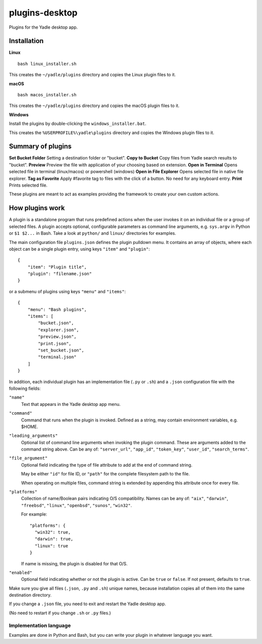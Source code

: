 plugins-desktop
===============
Plugins for the Yadle desktop app.

Installation
------------
**Linux**

::

   bash linux_installer.sh

This creates the ``~/yadle/plugins`` directory and copies the Linux plugin files to it.

**macOS**

::

   bash macos_installer.sh
   
This creates the ``~/yadle/plugins`` directory and copies the macOS plugin files to it.

**Windows**

Install the plugins by double-clicking the ``windows_installer.bat``.

This creates the ``%USERPROFILE%\yadle\plugins`` directory and copies the Windows plugin files to it.

Summary of plugins
------------------
**Set Bucket Folder**
Setting a destination folder or "bucket".
**Copy to Bucket**
Copy files from Yadle search results to "bucket".
**Preview**
Preview the file with application of your choosing based on extension.
**Open in Terminal**
Opens selected file in terminal (linux/macos) or powershell (windows)
**Open in File Explorer**
Opens selected file in native file explorer.
**Tag as Favorite**
Apply #favorite tag to files with the click of a button. No need for any keyboard entry.
**Print**
Prints selected file.

These plugins are meant to act as examples providing the framework to create your own custom actions.

How plugins work
----------------
A plugin is a standalone program that runs predefined actions when the user
invokes it on an individual file or a group of selected files.
A plugin accepts optional, configurable parameters as command line
arguments, e.g. ``sys.argv`` in Python or ``$1 $2...`` in Bash.
Take a look at ``python/`` and ``linux/`` directories for examples.

The main configuration file ``plugins.json`` defines the plugin pulldown menu.
It contains an array of objects, where each object can be a single plugin entry,
using keys ``"item"`` and ``"plugin"``:
::

   {
       "item": "Plugin title",
       "plugin": "filename.json"
   }

or a submenu of plugins using keys ``"menu"`` and ``"items"``:
::

   {
       "menu": "Bash plugins",
       "items": [
           "bucket.json",
           "explorer.json",
           "preview.json",
           "print.json",
           "set_bucket.json",
           "terminal.json"
       ]
   }

In addition, each individual plugin has an implementation file
(``.py`` or ``.sh``) and a ``.json`` configuration file
with the following fields:

``"name"``
   Text that appears in the Yadle desktop app menu.

``"command"``
   Command that runs when the plugin is invoked.
   Defined as a string, may contain environment variables, e.g. $HOME.

``"leading_arguments"``
   Optional list of command line arguments when invoking the plugin command.
   These are arguments added to the command string above.
   Can be any of: ``"server_url"``, ``"app_id"``, ``"token_key"``,
   ``"user_id"``, ``"search_terms"``.

``"file_argument"``
   Optional field indicating the type of file attribute to add at the end of
   command string.

   May be either ``"id"`` for file ID, or ``"path"`` for the complete
   filesystem path to the file.

   When operating on multiple files, command string is extended by
   appending this attribute once for every file.
   
``"platforms"``
   Collection of name/Boolean pairs indicating O/S compatibility.
   Names can be any of:
   ``"aix"``, ``"darwin"``, ``"freebsd"``, ``"linux"``, ``"openbsd"``,
   ``"sunos"``, ``"win32"``.

   For example:
   ::

      "platforms": {
        "win32": true,
        "darwin": true,
        "linux": true
      }

   If name is missing, the plugin is disabled for that O/S.
   
``"enabled"``
   Optional field indicating whether or not the plugin is active.
   Can be ``true`` or ``false``. If not present, defaults to ``true``.

Make sure you give all files (``.json``, ``.py`` and ``.sh``) unique names,
because installation copies all of them into the same destination directory.

If you change a ``.json`` file, you need to exit and restart the Yadle desktop app.

(No need to restart if you change ``.sh`` or ``.py`` files.)

Implementation language
.......................
Examples are done in Python and Bash, but you can write your plugin in whatever
language you want.
